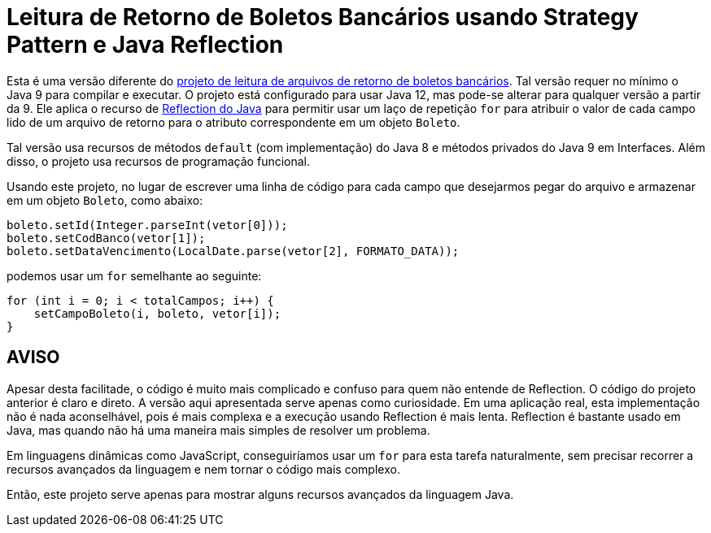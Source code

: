 :source-highlighter: highlightjs

= Leitura de Retorno de Boletos Bancários usando Strategy Pattern e Java Reflection

Esta é uma versão diferente do link:../retorno-boleto[projeto de leitura de arquivos de retorno de boletos bancários]. Tal versão requer no mínimo o Java 9 para compilar e executar. O projeto está configurado para usar Java 12, mas pode-se alterar para qualquer versão a partir da 9. Ele aplica o recurso de https://www.devmedia.com.br/conhecendo-java-reflection/29148[Reflection do Java] para permitir usar um laço de repetição `for` para atribuir o valor de cada campo lido de um arquivo de retorno para o atributo correspondente em um objeto `Boleto`.

Tal versão usa recursos de métodos `default` (com implementação) do Java 8 e métodos privados do Java 9 em Interfaces. Além disso, o projeto usa recursos de programação funcional.

Usando este projeto, no lugar de escrever uma linha de código para cada campo que desejarmos pegar do arquivo e armazenar em um objeto `Boleto`, como abaixo:

[source,java]
----
boleto.setId(Integer.parseInt(vetor[0]));
boleto.setCodBanco(vetor[1]);
boleto.setDataVencimento(LocalDate.parse(vetor[2], FORMATO_DATA));
----

podemos usar um `for` semelhante ao seguinte:

```java
for (int i = 0; i < totalCampos; i++) {
    setCampoBoleto(i, boleto, vetor[i]);
}
```


== AVISO

Apesar desta facilitade, o código é muito mais complicado e confuso para quem não entende de Reflection.
O código do projeto anterior é claro e direto.
A versão aqui apresentada serve apenas como curiosidade. Em uma aplicação real, esta implementação não é nada aconselhável, pois é mais complexa e a execução usando Reflection é mais lenta.
Reflection é bastante usado em Java, mas quando não há uma maneira mais simples de resolver um problema.

Em linguagens dinâmicas como JavaScript, conseguiríamos usar um `for` para esta tarefa naturalmente, sem precisar recorrer a recursos avançados da linguagem e nem tornar o código mais complexo.

Então, este projeto serve apenas para mostrar alguns recursos avançados da linguagem Java.